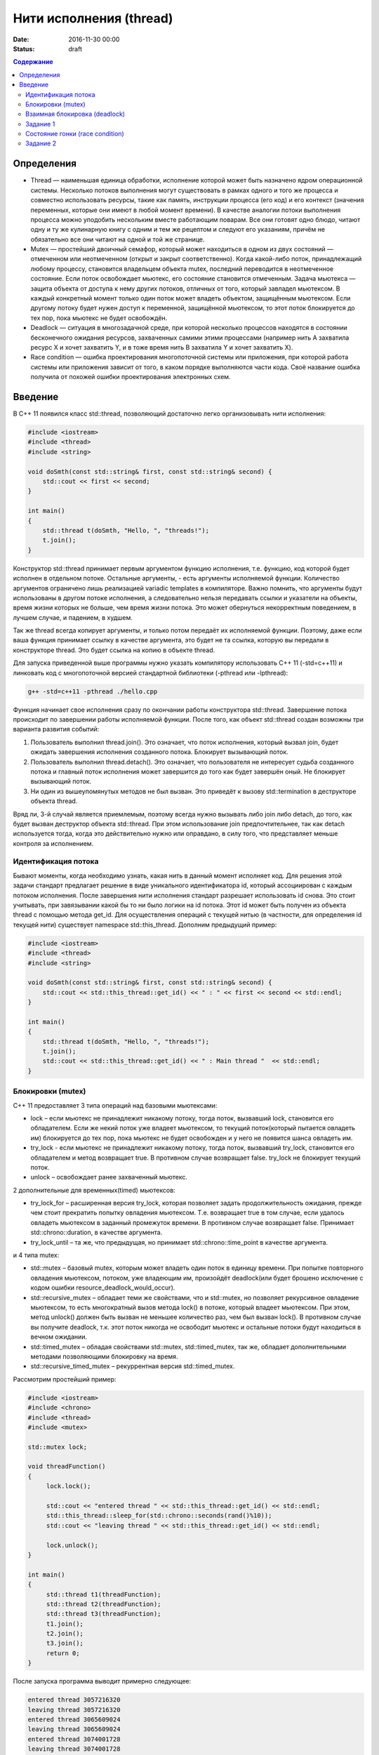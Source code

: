 Нити исполнения (thread)
######################################################################################

:date: 2016-11-30 00:00
:status: draft

.. default-role:: code
.. contents:: Содержание

Определения
===========
* Thread —  наименьшая единица обработки, исполнение которой может быть назначено ядром операционной системы. Несколько потоков выполнения могут существовать в рамках одного и того же процесса и совместно использовать ресурсы, такие как память, инструкции процесса (его код) и его контекст (значения переменных, которые они имеют в любой момент времени). В качестве аналогии потоки выполнения процесса можно уподобить нескольким вместе работающим поварам. Все они готовят одно блюдо, читают одну и ту же кулинарную книгу с одним и тем же рецептом и следуют его указаниям, причём не обязательно все они читают на одной и той же странице.
* Mutex —  простейший двоичный семафор, который может находиться в одном из двух состояний — отмеченном или неотмеченном (открыт и закрыт соответственно). Когда какой-либо поток, принадлежащий любому процессу, становится владельцем объекта mutex, последний переводится в неотмеченное состояние. Если поток освобождает мьютекс, его состояние становится отмеченным. Задача мьютекса — защита объекта от доступа к нему других потоков, отличных от того, который завладел мьютексом. В каждый конкретный момент только один поток может владеть объектом, защищённым мьютексом. Если другому потоку будет нужен доступ к переменной, защищённой мьютексом, то этот поток блокируется до тех пор, пока мьютекс не будет освобождён.
* Deadlock —  ситуация в многозадачной среде, при которой несколько процессов находятся в состоянии бесконечного ожидания ресурсов, захваченных самими этими процессами (например нить А захватила ресурс Х и хочет захватить Y, и в тоже время нить B захватила Y и хочет захватить X). 
* Race condition — ошибка проектирования многопоточной системы или приложения, при которой работа системы или приложения зависит от того, в каком порядке выполняются части кода. Своё название ошибка получила от похожей ошибки проектирования электронных схем.

Введение
========

В C++ 11 появился класс std::thread, позволяющий достаточно легко организовывать нити исполнения:

.. code-block:: cpp

	#include <iostream>
	#include <thread>
	#include <string>

	void doSmth(const std::string& first, const std::string& second) {
	    std::cout << first << second;
	}

	int main()
	{
	    std::thread t(doSmth, "Hello, ", "threads!");
	    t.join();
	}


Конструктор std::thread принимает первым аргументом функцию исполнения, т.е. функцию, код которой будет исполнен в отдельном потоке. Остальные аргументы, - есть аргументы исполняемой функции. Количество аргументов ограничено лишь реализацией variadic templates в компиляторе.  Важно помнить, что аргументы будут использованы в другом потоке исполнения, а следовательно нельзя передавать ссылки и указатели на объекты, время жизни которых не больше, чем время жизни потока. Это может обернуться некорректным поведением, в лучшем случае, и падением, в худшем.

Так же thread всегда копирует аргументы, и только потом передаёт их исполняемой функции. Поэтому, даже если ваша функция принимает ссылку в качестве аргумента, это будет не та ссылка, которую вы передали в конструкторе thread. Это будет ссылка на копию в объекте thread.

Для запуска приведенной выше программы нужно указать компилятору использовать C++ 11 (-std=c++11) и линковать код с многопоточной версией стандартной библиотеки (-pthread или -lpthread):

.. code-block:: text

	g++ -std=c++11 -pthread ./hello.cpp

Функция начинает свое исполнения сразу по окончании работы конструктора std::thread. Завершение потока происходит по завершении работы исполняемой функции. После того, как объект std::thread  создан возможны три варианта развития событий:

#. Пользователь выполнил thread.join(). Это означает, что поток исполнения, который вызвал join, будет ожидать завершения исполнения cозданного потока. Блокирует вызывающий поток.
#. Пользователь выполнил thread.detach(). Это означает, что пользователя не интересует судьба созданного потока и главный поток исполнения может завершится до того как будет завершён оный. Не блокирует вызывающий поток.
#. Ни один из вышеупомянутых методов не был вызван. Это приведёт к вызову std::termination в деструкторе объекта thread.

Вряд ли, 3-й случай является приемлемым, поэтому всегда нужно вызывать либо join либо detach, до того, как будет вызван деструктор объекта std::thread. При этом использование join предпочтительнее, так как detach используется тогда, когда это действительно нужно или оправдано, в силу того, что представляет меньше контроля за исполнением.

Идентификация потока
--------------------

Бывают моменты, когда необходимо узнать, какая нить в данный момент исполняет код. Для решения этой задачи стандарт предлагает решение в виде уникального идентификатора id, который ассоциирован с каждым потоком исполнения. После завершения нити исполнения стандарт разрешает использовать id снова. Это стоит учитывать, при завязывании какой бы то ни было логики на id потока. Этот id может быть получен из объекта thread с помощью метода get_id. Для осуществления операций с текущей нитью (в частности, для определения id текущей нити) существует namespace std::this_thread. Дополним предыдущий пример:


.. code-block:: cpp

	#include <iostream>
	#include <thread>
	#include <string>

	void doSmth(const std::string& first, const std::string& second) {
	    std::cout << std::this_thread::get_id() << " : " << first << second << std::endl;
	}

	int main()
	{
	    std::thread t(doSmth, "Hello, ", "threads!");
	    t.join();
	    std::cout << std::this_thread::get_id() << " : Main thread "  << std::endl;
	}

Блокировки (mutex)
------------------

С++ 11 предоставляет 3 типа операций над базовыми мьютексами:

* lock – если мьютекс не принадлежит никакому потоку, тогда поток, вызвавший lock, становится его обладателем. Если же некий поток уже владеет мьютексом, то текущий поток(который пытается овладеть им) блокируется до тех пор, пока мьютекс не будет освобожден и у него не появится шанса овладеть им.
* try_lock - если мьютекс не принадлежит никакому потоку, тогда поток, вызвавший try_lock, становится его обладателем и метод возвращает true. В противном случае возвращает false. try_lock не блокирует текущий поток.
* unlock – освобождает ранее захваченный мьютекс.
  
2 дополнительные для временных(timed) мьютексов:

* try_lock_for – расширенная версия try_lock, которая позволяет задать продолжительность ожидания, прежде чем стоит прекратить попытку овладения мьютексом. Т.е. возвращает true в том случае, если удалось овладеть мьютексом в заданный промежуток времени. В противном случае возвращает false. Принимает std::chrono::duration, в качестве аргумента.
* try_lock_until – та же, что предыдущая, но принимает std::chrono::time_point в качестве аргумента.

и 4 типа mutex:

* std::mutex – базовый mutex, которым может владеть один поток в единицу времени. При попытке повторного овладения мьютексом, потоком, уже владеющим им, произойдёт deadlock(или будет брошено исключение с кодом ошибки  resource_deadlock_would_occur). 
* std::recursive_mutex – обладает теми же свойствами, что и std::mutex, но позволяет рекурсивное овладение мьютексом, то есть многократный вызов метода lock() в потоке, который владеет мьютексом. При этом, метод unlock() должен быть вызван не меньшее количество раз, чем был вызван lock(). В противном случае вы получите deadlock, т.к. этот поток никогда не освободит мьютекс и остальные потоки будут находиться в вечном ожидании.
* std::timed_mutex – обладая свойствами std::mutex, std::timed_mutex, так же, обладает дополнительными методами позволяющими блокировку на время.
* std::recursive_timed_mutex – рекуррентная версия std::timed_mutex.

Рассмотрим простейший пример:

.. code-block:: cpp

	#include <iostream>
	#include <chrono>
	#include <thread>
	#include <mutex>
	 
	std::mutex lock;
	 
	void threadFunction()
	{
	     lock.lock();
	 
	     std::cout << "entered thread " << std::this_thread::get_id() << std::endl;
	     std::this_thread::sleep_for(std::chrono::seconds(rand()%10));
	     std::cout << "leaving thread " << std::this_thread::get_id() << std::endl;
	 
	     lock.unlock();
	}
	 
	int main()
	{
	     std::thread t1(threadFunction);
	     std::thread t2(threadFunction);
	     std::thread t3(threadFunction);
	     t1.join();
	     t2.join();
	     t3.join();
	     return 0;
	}

После запуска программа выводит примерно следующее:

.. code-block:: text

	entered thread 3057216320
	leaving thread 3057216320
	entered thread 3065609024
	leaving thread 3065609024
	entered thread 3074001728
	leaving thread 3074001728


Взаимная блокировка (deadlock)
------------------------------

Взаимная блокировка может быть продемонстрирована на следующем примере:

.. code-block:: cpp

	#include <iostream>
	#include <mutex>
	#include <thread>
	#include <chrono>
	 
	std::mutex lock1;
	std::mutex lock2;
	 
	void threadFunction1()
	{
		std::cout <<"Thread 1 :: enter function" << std::endl;
		lock1.lock();
		std::cout <<"Thread 1 :: lock1.lock()" << std::endl;
		std::this_thread::sleep_for(std::chrono::seconds(1));
		lock2.lock();
		std::cout <<"Thread 1 :: lock2.lock()" << std::endl;
		lock2.unlock();
		std::cout <<"Thread 1 :: lock2.unlock()" << std::endl;
		lock1.unlock();
		std::cout <<"Thread 1 :: lock1.unlock()" << std::endl;
	}
	 
	void threadFunction2()
	{
		std::cout <<"Thread 2 :: enter function" << std::endl;
		lock2.lock();
		std::cout <<"Thread 2 :: lock2.lock()" << std::endl;
		std::this_thread::sleep_for(std::chrono::seconds(1));
		lock1.lock();
		std::cout <<"Thread 2 :: lock1.lock()" << std::endl;
		lock1.unlock();
		std::cout <<"Thread 2 :: lock1.unlock()" << std::endl;
		lock2.unlock();
		std::cout <<"Thread 2 :: lock2.unlock()" << std::endl;
	}

	int main()
	{
	     std::thread t1(threadFunction1);
	     std::thread t2(threadFunction2);
	     t1.join();
	     t2.join();
	     return 0;
	}


Задание 1
---------

* Скомпилируйте и запустите программу. Обьясните причину зависания.
* Закомментируйте строчки, содержащие вызов sleep_for и запустите программу снова несколько раз. Решена ли проблема deadlock'ов?


Состояние гонки (race condition)
--------------------------------

Скомпилируйте и запустите следующую программу:

.. code-block:: cpp

	#include <iostream>
	#include <thread>
	 
	int x;
	 
	void threadFunction1()
	{
		for( int i = 0; i < 1000003; ++i ) {
			x++;
		}
	}
	 
	void threadFunction2()
	{
		for( int i = 0; i < 1000000; ++i ) {
			if ( (x%2) == 0 ) {
				std::cout << "x = " << x << std::endl;
			}
		}

	}

	int main()
	{
	     std::thread t1(threadFunction1);
	     std::thread t2(threadFunction2);
	     t1.join();
	     t2.join();
	     return 0;
	}


Проанализируйте данные, которая выводит программа в процессе работе. 

Задание 2
---------

* Используя mutex, модифицируйте программу так, чтобы она гарантированно выводила только четные числа.
* (Задание повышенной сложности). Модифицируйте программу так, чтобы она гарантированно выводила только четные числа без использования mutex
